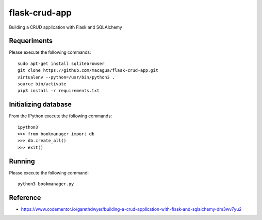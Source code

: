 ==============
flask-crud-app
==============

Building a CRUD application with Flask and SQLAlchemy


Requeriments
=============

Please execute the following commands:

::

    sudo apt-get install sqlitebrowser
    git clone https://github.com/macagua/flask-crud-app.git
    virtualenv --python=/usr/bin/python3 .
    source bin/activate
    pip3 install -r requirements.txt


Initializing database
=====================

From the IPython execute the following commands:

::

    ipython3
    >>> from bookmanager import db
    >>> db.create_all()
    >>> exit()


Running
========

Please execute the following command:

::


    python3 bookmanager.py


Reference
=========

- https://www.codementor.io/garethdwyer/building-a-crud-application-with-flask-and-sqlalchemy-dm3wv7yu2

